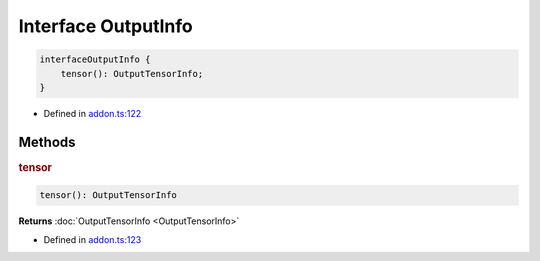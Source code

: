 Interface OutputInfo
====================

.. code-block:: ts

   interfaceOutputInfo {
       tensor(): OutputTensorInfo;
   }

- Defined in
  `addon.ts:122 <https://github.com/openvinotoolkit/openvino/blob/releases/2024/0/src/bindings/js/node/lib/addon.ts#L122>`__


Methods
#####################


.. rubric:: tensor


.. code-block:: ts

   tensor(): OutputTensorInfo

**Returns** :doc:`OutputTensorInfo <OutputTensorInfo>`

- Defined in
  `addon.ts:123 <https://github.com/openvinotoolkit/openvino/blob/releases/2024/0/src/bindings/js/node/lib/addon.ts#L123>`__
